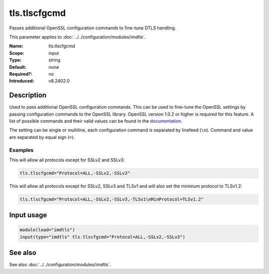 .. _param-imdtls-tls-tlscfgcmd:
.. _imdtls.parameter.input.tls-tlscfgcmd:

tls.tlscfgcmd
=============

.. index::
   single: imdtls; tls.tlscfgcmd
   single: tls.tlscfgcmd

.. summary-start


Passes additional OpenSSL configuration commands to fine-tune DTLS handling.

.. summary-end

This parameter applies to :doc:`../../configuration/modules/imdtls`.

:Name: tls.tlscfgcmd
:Scope: input
:Type: string
:Default: none
:Required?: no
:Introduced: v8.2402.0

Description
-----------
Used to pass additional OpenSSL configuration commands. This can be used to
fine-tune the OpenSSL settings by passing configuration commands to the
OpenSSL library. OpenSSL version 1.0.2 or higher is required for this feature.
A list of possible commands and their valid values can be found in the
`documentation <https://www.openssl.org/docs/man-latest/man3/SSL_CONF_cmd.html>`_.

The setting can be single or multiline, each configuration command is
separated by linefeed (``\n``). Command and value are separated by equal sign
(``=``).

Examples
~~~~~~~~
This will allow all protocols except for SSLv2 and SSLv3:

.. code-block:: none

   tls.tlscfgcmd="Protocol=ALL,-SSLv2,-SSLv3"

This will allow all protocols except for SSLv2, SSLv3 and TLSv1 and will also
set the minimum protocol to TLSv1.2:

.. code-block:: none

   tls.tlscfgcmd="Protocol=ALL,-SSLv2,-SSLv3,-TLSv1\nMinProtocol=TLSv1.2"

Input usage
-----------
.. _param-imdtls-input-tls-tlscfgcmd:
.. _imdtls.parameter.input.tls-tlscfgcmd-usage:

.. code-block:: rsyslog

   module(load="imdtls")
   input(type="imdtls" tls.tlscfgcmd="Protocol=ALL,-SSLv2,-SSLv3")

See also
--------
See also :doc:`../../configuration/modules/imdtls`.
